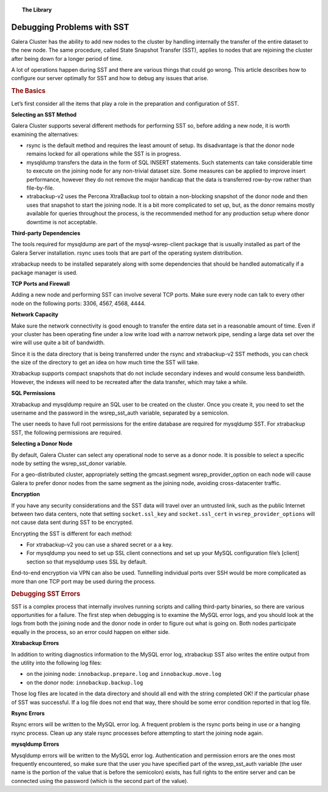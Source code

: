 .. topic:: The Library
   :name: left-margin

   .. cssclass:: no-bull

      - :doc:`Documentation <../../documentation/index>`
      - :doc:`Knowledge Base <../../kb/index>`

      .. cssclass:: no-bull-sub

         - :doc:`Troubleshooting <../../kb/trouble/index>`
         - :doc:`Best Practices <../../kb/best/index>`

      - :doc:`FAQ <../../faq>`
      - :doc:`Training <../index>`

      .. cssclass:: no-bull-sub

         - :doc:`Tutorial Articles <./index>`
         - :doc:`Training Videos <../videos/index>`

      .. cssclass:: bull-head

         Related Documents

      .. cssclass:: bull-head

         Related Articles

.. cssclass:: tutorial-article
.. _`debug-problems-with-sst`:

=============================
Debugging Problems with SST
=============================

.. rst-class:: list-stats

   Length:  985 words; Writer: Philip Stoev; Published: July 6, 2015; Topic: Troubleshooting; Level: Intermediate

Galera Cluster has the ability to add new nodes to the cluster by handling internally the transfer of the entire dataset to the new node. The same procedure, called State Snapshot Transfer (SST), applies to nodes that are rejoining the cluster after being down for a longer period of time.

A lot of operations happen during SST and there are various things that could go wrong. This article describes how to configure our server optimally for SST and how to debug any issues that arise.


.. rubric:: The Basics
   :class: rubric-1

Let’s first consider all the items that play a role in the preparation and configuration of SST.

**Selecting an SST Method**

Galera Cluster supports several different methods for performing SST so, before adding a new node, it is worth examining the alternatives:

- rsync is the default method and requires the least amount of setup. Its disadvantage is that the donor node remains locked for all operations while the SST is in progress.
- mysqldump transfers the data in the form of SQL INSERT statements. Such statements can take considerable time to execute on the joining node for any non-trivial dataset size. Some measures can be applied to improve insert performance, however they do not remove the major handicap that the data is transferred row-by-row rather than file-by-file.
- xtrabackup-v2 uses the Percona XtraBackup tool to obtain a non-blocking snapshot of the donor node and then uses that snapshot to start the joining node. It is a bit more complicated to set up, but, as the donor remains mostly available for queries throughout the process, is the recommended method for any production setup where donor downtime is not acceptable.

**Third-party Dependencies**

The tools required for mysqldump are part of the mysql-wsrep-client package that is usually installed as part of the Galera Server installation. rsync uses tools that are part of the operating system distribution.

xtrabackup needs to be installed separately along with some dependencies that should be handled automatically if a package manager is used.

**TCP Ports and Firewall**

Adding a new node and performing SST can involve several TCP ports. Make sure every node can talk to every other node on the following ports: 3306, 4567, 4568, 4444.

**Network Capacity**

Make sure the network connectivity is good enough to transfer the entire data set in a reasonable amount of time. Even if your cluster has been operating fine under a low write load with a narrow network pipe, sending a large data set over the wire will use quite a bit of bandwidth.

Since it is the data directory that is being transferred under the rsync and xtrabackup-v2 SST methods, you can check the size of the directory to get an idea on how much time the SST will take.

Xtrabackup supports compact snapshots that do not include secondary indexes and would consume less bandwidth. However, the indexes will need to be recreated after the data transfer, which may take a while.

**SQL Permissions**

Xtrabackup and mysqldump require an SQL user to be created on the cluster. Once you create it, you need to set the username and the password in the wsrep_sst_auth variable, separated by a semicolon.

The user needs to have full root permissions for the entire database are required for mysqldump SST. For xtrabackup SST, the following permissions are required.

**Selecting a Donor Node**

By default, Galera Cluster can select any operational node to serve as a donor node. It is possible to select a specific node by setting the wsrep_sst_donor variable.

For a geo-distributed cluster, appropriately setting the gmcast.segment wsrep_provider_option on each node will cause Galera to prefer donor nodes from the same segment as the joining node, avoiding cross-datacenter traffic.

**Encryption**

If you have any security considerations and the SST data will travel over an untrusted link, such as the public Internet between two data centers, note that setting ``socket.ssl_key`` and ``socket.ssl_cert`` in ``wsrep_provider_options`` will not cause data sent during SST to be encrypted.

Encrypting the SST is different for each method:

- For xtrabackup-v2 you can use a shared secret or a a key.
- For mysqldump you need to set up SSL client connections and set up your MySQL configuration file’s [client] section so that mysqldump uses SSL by default.

End-to-end encryption via VPN can also be used. Tunnelling individual ports over SSH would be more complicated as more than one TCP port may be used during the process.

.. rubric:: Debugging SST Errors
   :class: rubric-1

SST is a complex process that internally involves running scripts and calling third-party binaries, so there are various opportunities for a failure.
The first step when debugging is to examine the MySQL error logs, and you should look at the logs from both the joining node and the donor node in order to figure out what is going on. Both nodes participate equally in the process, so an error could happen on either side.

**Xtrabackup Errors**

In addition to writing diagnostics information to the MySQL error log, xtrabackup SST also writes the entire output from the utility into the following log files:

- on the joining node: ``innobackup.prepare.log`` and ``innobackup.move.log``
- on the donor node: ``innobackup.backup.log``

Those log files are located in the data directory and should all end with the string completed OK! if the particular phase of SST was successful. If a log file does not end that way, there should be some error condition reported in that log file.

**Rsync Errors**

Rsync errors will be written to the MySQL error log. A frequent problem is the rsync ports being in use or a hanging rsync process. Clean up any stale rsync processes before attempting to start the joining node again.

**mysqldump Errors**

Mysqldump errors will be written to the MySQL error log. Authentication and permission errors are the ones most frequently encountered, so make sure that the user you have specified part of the wsrep_sst_auth variable (the user name is the portion of the value that is before the semicolon) exists, has full rights to the entire server and can be connected using the password (which is the second part of the value).
